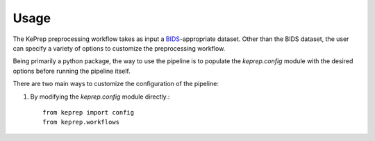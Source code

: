 =====
Usage
=====

The KePrep preprocessing workflow takes as input a BIDS_-appropriate dataset.
Other than the BIDS dataset, the user can specify a variety of options to customize the preprocessing workflow.

Being primarily a python package, the way to use the pipeline is to populate the `keprep.config` module with the desired options before running the pipeline itself.

There are two main ways to customize the configuration of the pipeline:

1. By modifying the `keprep.config` module directly.::

    from keprep import config
    from keprep.workflows


.. _BIDS: https://bids.neuroimaging.io
